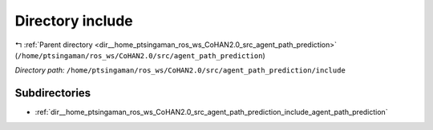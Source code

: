 .. _dir__home_ptsingaman_ros_ws_CoHAN2.0_src_agent_path_prediction_include:


Directory include
=================


|exhale_lsh| :ref:`Parent directory <dir__home_ptsingaman_ros_ws_CoHAN2.0_src_agent_path_prediction>` (``/home/ptsingaman/ros_ws/CoHAN2.0/src/agent_path_prediction``)

.. |exhale_lsh| unicode:: U+021B0 .. UPWARDS ARROW WITH TIP LEFTWARDS


*Directory path:* ``/home/ptsingaman/ros_ws/CoHAN2.0/src/agent_path_prediction/include``

Subdirectories
--------------

- :ref:`dir__home_ptsingaman_ros_ws_CoHAN2.0_src_agent_path_prediction_include_agent_path_prediction`



